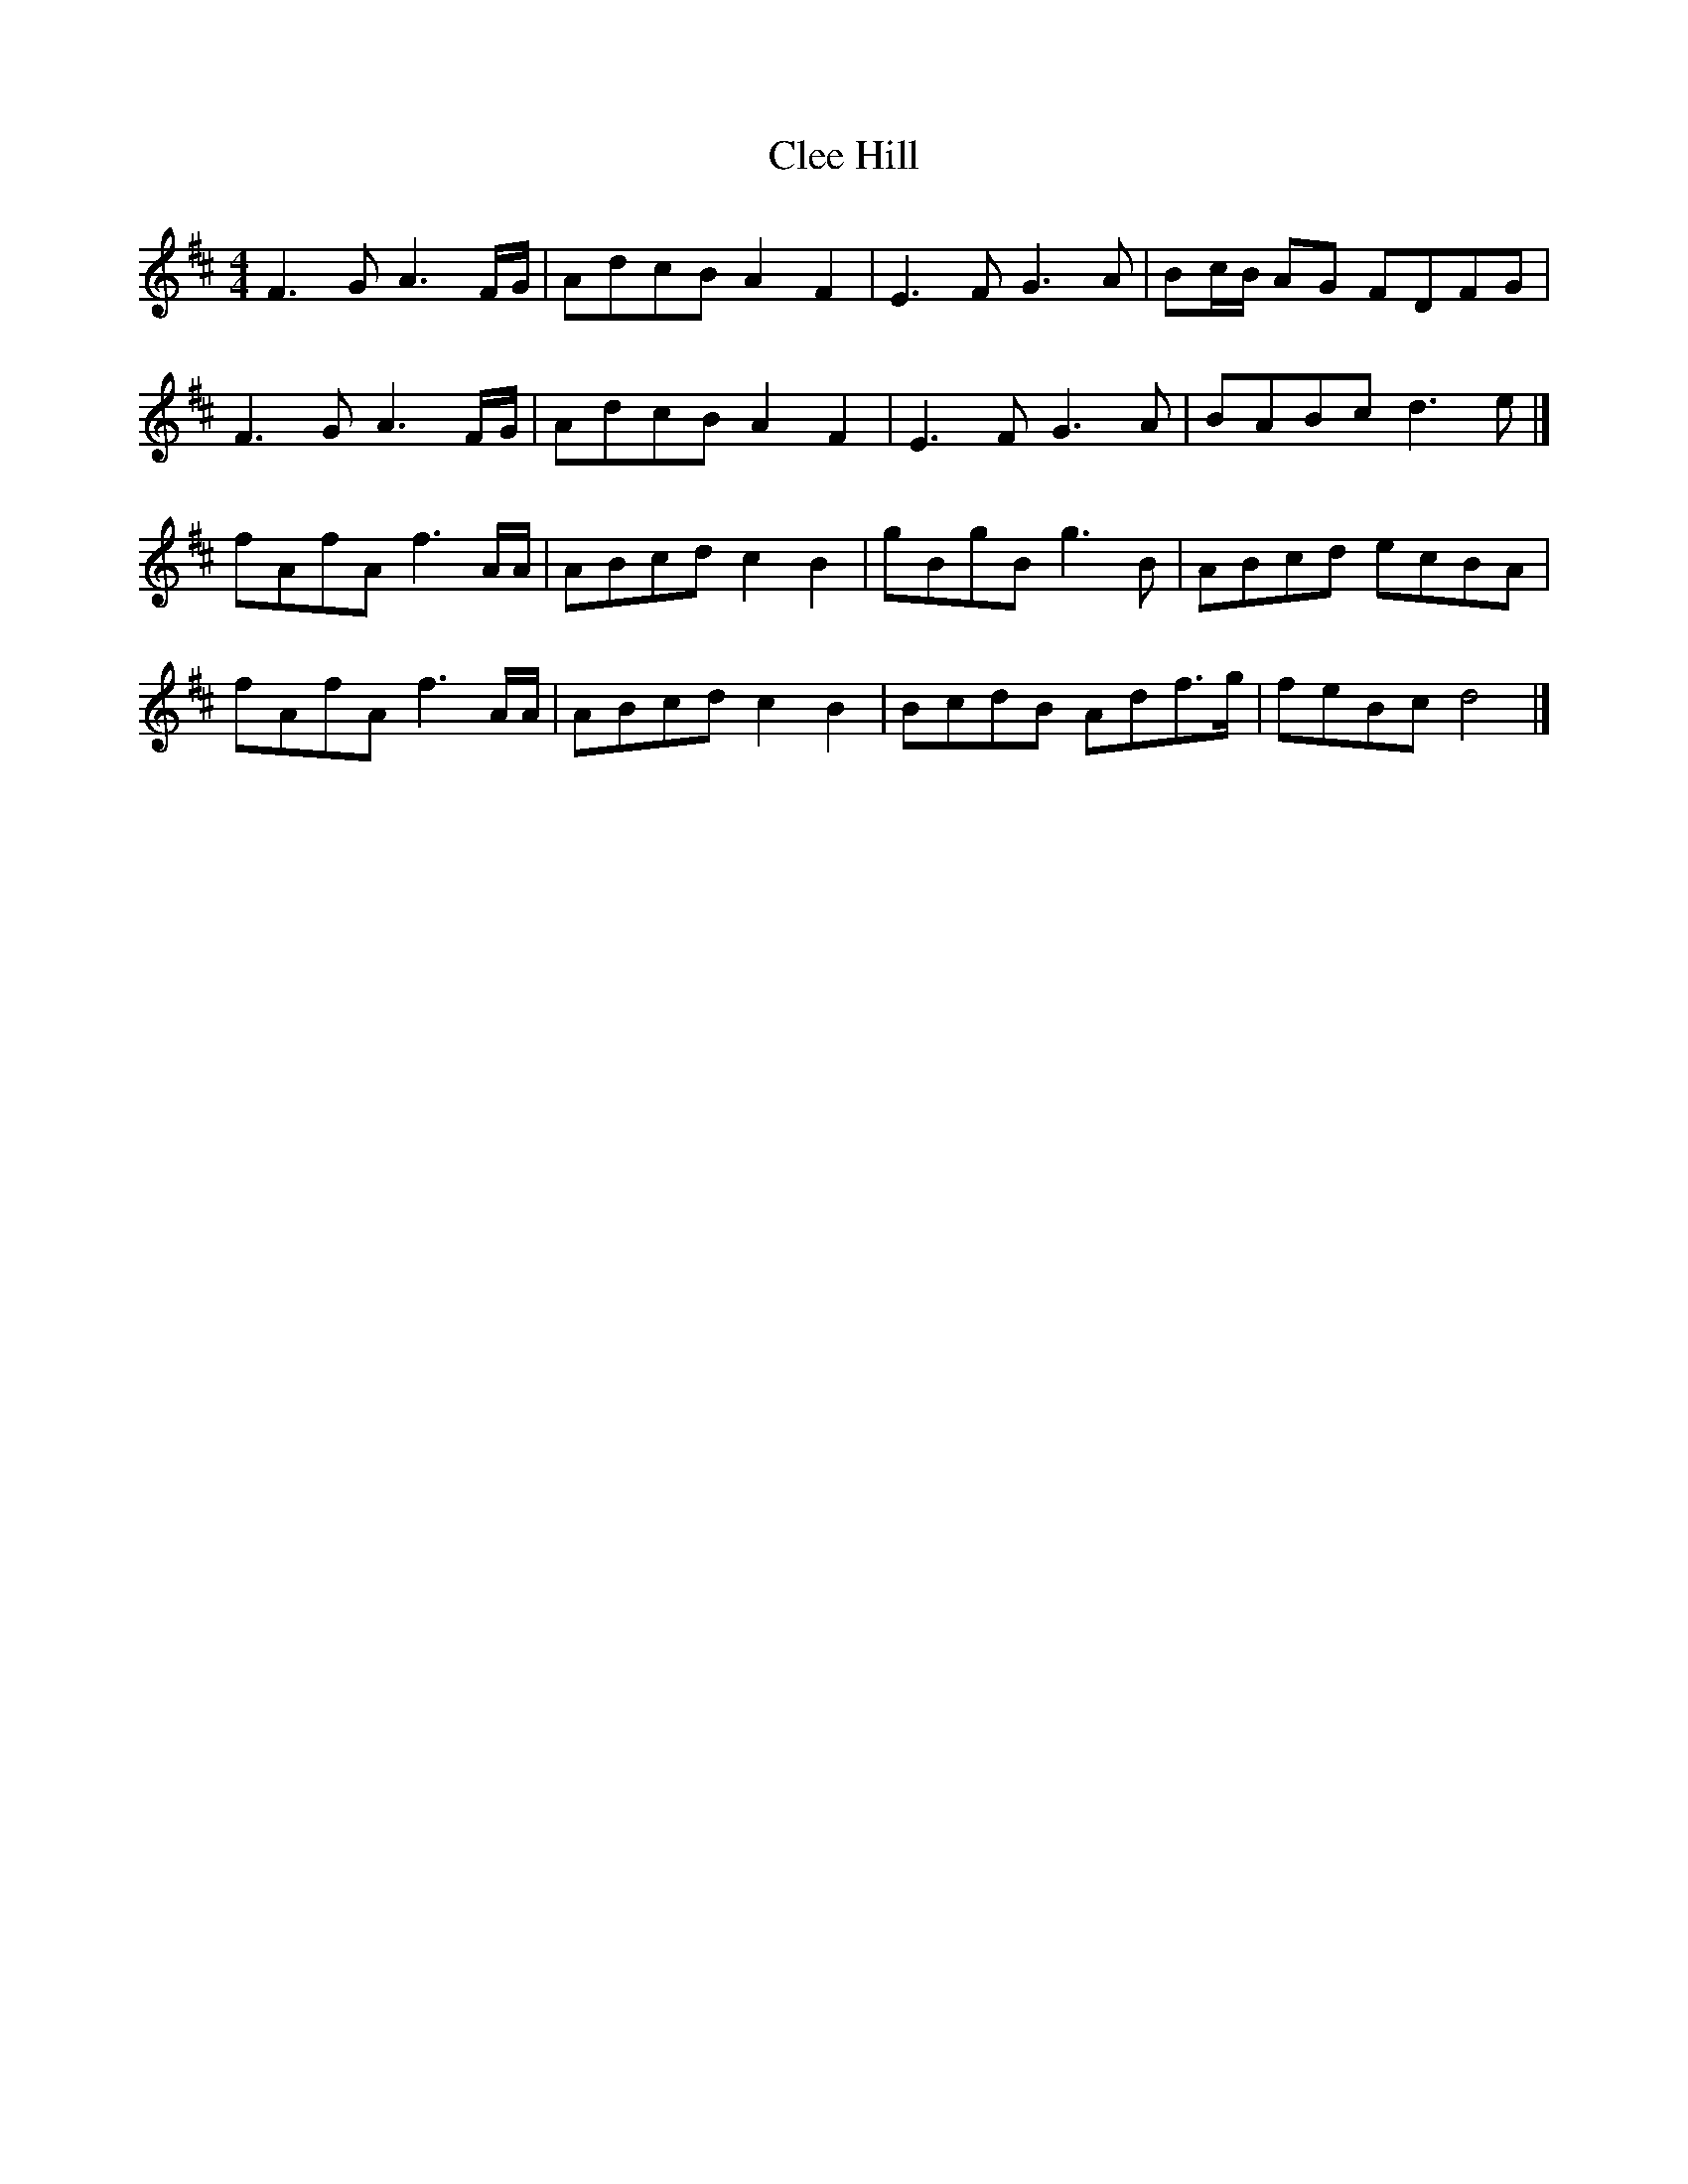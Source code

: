 X: 7
T: Clee Hill
Z: Mix O'Lydian
S: https://thesession.org/tunes/8742#setting26224
R: reel
M: 4/4
L: 1/8
K: Dmaj
F3 G A3 F/G/ | AdcB A2 F2 | E3 F G3 A | Bc/B/ AG FDFG |
F3 G A3 F/G/ | AdcB A2 F2 | E3 F G3 A | BABc d3 e |]
fAfA f3 A/A/ | ABcd c2 B2 | gBgB g3 B | ABcd ecBA |
fAfA f3 A/A/ | ABcd c2 B2 | BcdB Adf>g | feBc d4 |]
